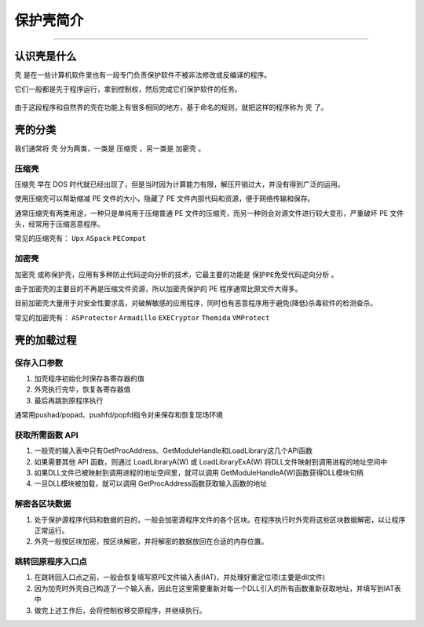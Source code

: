 ..

保护壳简介
=======
==============

认识壳是什么
------------

``壳`` 是在一些计算机软件里也有一段专门负责保护软件不被非法修改或反编译的程序。

它们一般都是先于程序运行，拿到控制权，然后完成它们保护软件的任务。

.. figure:: /reverse/unpack/figure/what_is_pack.png
   :alt: 什么是壳

由于这段程序和自然界的壳在功能上有很多相同的地方，基于命名的规则，就把这样的程序称为 ``壳`` 了。

壳的分类
--------

我们通常将 ``壳`` 分为两类，一类是 ``压缩壳`` ，另一类是 ``加密壳`` 。

压缩壳
~~~~~~

``压缩壳`` 早在 DOS
时代就已经出现了，但是当时因为计算能力有限，解压开销过大，并没有得到广泛的运用。

使用压缩壳可以帮助缩减 PE 文件的大小，隐藏了 PE
文件内部代码和资源，便于网络传输和保存。

通常压缩壳有两类用途，一种只是单纯用于压缩普通 PE
文件的压缩壳，而另一种则会对源文件进行较大变形，严重破坏 PE
文件头，经常用于压缩恶意程序。

常见的压缩壳有： ``Upx`` ``ASpack`` ``PECompat``

加密壳
~~~~~~

``加密壳`` 或称保护壳，应用有多种防止代码逆向分析的技术，它最主要的功能是 ``保护PE免受代码逆向分析`` 。

由于加密壳的主要目的不再是压缩文件资源，所以加密壳保护的 PE
程序通常比原文件大得多。

目前加密壳大量用于对安全性要求高，对破解敏感的应用程序，同时也有恶意程序用于避免(降低)杀毒软件的检测查杀。

常见的加密壳有： ``ASProtector`` ``Armadillo`` ``EXECryptor``
``Themida`` ``VMProtect``

壳的加载过程
------------

保存入口参数
~~~~~~~~~~~~

1. 加壳程序初始化时保存各寄存器的值
2. 外壳执行完毕，恢复各寄存器值
3. 最后再跳到原程序执行

通常用pushad/popad、pushfd/popfd指令对来保存和恢复现场环境

获取所需函数 API
~~~~~~~~~~~~~~~~

1. 一般壳的输入表中只有GetProcAddress、GetModuleHandle和LoadLibrary这几个API函数

2. 如果需要其他 API 函数，则通过 LoadLibraryA(W) 或 LoadLibraryExA(W)
   将DLL文件映射到调用进程的地址空间中

3. 如果DLL文件已被映射到调用进程的地址空间里，就可以调用
   GetModuleHandleA(W)函数获得DLL模块句柄

4. 一旦DLL模块被加载，就可以调用 GetProcAddress函数获取输入函数的地址

解密各区块数据
~~~~~~~~~~~~~~

1. 处于保护源程序代码和数据的目的，一般会加密源程序文件的各个区块。在程序执行时外壳将这些区块数据解密，以让程序正常运行。

2. 外壳一般按区块加密，按区块解密，并将解密的数据放回在合适的内存位置。

跳转回原程序入口点
~~~~~~~~~~~~~~~~~~

1. 在跳转回入口点之前，一般会恢复填写原PE文件输入表(IAT)，并处理好重定位项(主要是dll文件)

2. 因为加壳时外壳自己构造了一个输入表，因此在这里需要重新对每一个DLL引入的所有函数重新获取地址，并填写到IAT表中

3. 做完上述工作后，会将控制权移交原程序，并继续执行。
